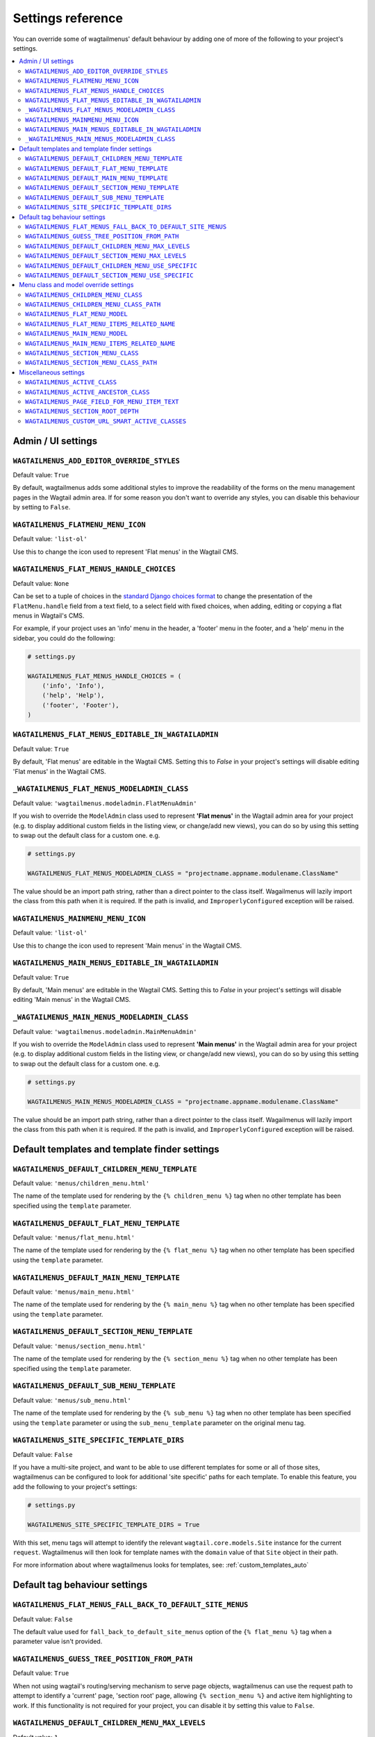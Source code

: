 .. _settings_reference:

==================
Settings reference
==================

You can override some of wagtailmenus' default behaviour by adding one of more of the following to your project's settings.

.. contents::
    :local:
    :depth: 2


-------------------
Admin / UI settings
-------------------


.. _ADD_EDITOR_OVERRIDE_STYLES:

``WAGTAILMENUS_ADD_EDITOR_OVERRIDE_STYLES``
~~~~~~~~~~~~~~~~~~~~~~~~~~~~~~~~~~~~~~~~~~~

Default value: ``True``

By default, wagtailmenus adds some additional styles to improve the readability of the forms on the menu management pages in the Wagtail admin area. If for some reason you don't want to override any styles, you can disable this behaviour by setting to ``False``.


.. _FLATMENU_MENU_ICON:

``WAGTAILMENUS_FLATMENU_MENU_ICON``
~~~~~~~~~~~~~~~~~~~~~~~~~~~~~~~~~~~

Default value: ``'list-ol'``

Use this to change the icon used to represent 'Flat menus' in the Wagtail CMS.


.. _FLAT_MENUS_HANDLE_CHOICES:

``WAGTAILMENUS_FLAT_MENUS_HANDLE_CHOICES``
~~~~~~~~~~~~~~~~~~~~~~~~~~~~~~~~~~~~~~~~~~

Default value: ``None``

Can be set to a tuple of choices in the `standard Django choices format 
<https://docs.djangoproject.com/en/1.10/ref/models/fields/#field-choices>`_ to change the presentation of the ``FlatMenu.handle`` field from a text field, to a select field with fixed choices, when adding, editing or copying a flat menus in Wagtail's CMS.

For example, if your project uses an 'info' menu in the header, a 'footer' menu in the footer, and a 'help' menu in the sidebar, you could do the following:

.. code-block:: python

    # settings.py

    WAGTAILMENUS_FLAT_MENUS_HANDLE_CHOICES = (
        ('info', 'Info'),
        ('help', 'Help'),
        ('footer', 'Footer'),
    )


.. _WAGTAILMENUS_FLAT_MENUS_EDITABLE_IN_WAGTAILADMIN:

``WAGTAILMENUS_FLAT_MENUS_EDITABLE_IN_WAGTAILADMIN``
~~~~~~~~~~~~~~~~~~~~~~~~~~~~~~~~~~~~~~~~~~~~~~~~~~~~

Default value: ``True``

By default, 'Flat menus' are editable in the Wagtail CMS. Setting this to `False` in your project's settings will disable editing 'Flat menus' in the Wagtail CMS.


.. _WAGTAILMENUS_FLAT_MENUS_MODELADMIN_CLASS:

``_WAGTAILMENUS_FLAT_MENUS_MODELADMIN_CLASS``
~~~~~~~~~~~~~~~~~~~~~~~~~~~~~~~~~~~~~~~~~~~~~~~~~~~~

Default value: ``'wagtailmenus.modeladmin.FlatMenuAdmin'``

If you wish to override the ``ModelAdmin`` class used to represent **'Flat menus'** in the Wagtail admin area for your project (e.g. to display additional custom fields in the listing view, or change/add new views), you can do so by using this setting to swap out the default class for a custom one. e.g.

.. code-block:: python

    # settings.py

    WAGTAILMENUS_FLAT_MENUS_MODELADMIN_CLASS = "projectname.appname.modulename.ClassName"


The value should be an import path string, rather than a direct pointer to the class itself. Wagailmenus will lazily import the class from this path when it is required. If the path is invalid, and ``ImproperlyConfigured`` exception will be raised.


.. _MAINMENU_MENU_ICON:

``WAGTAILMENUS_MAINMENU_MENU_ICON``
~~~~~~~~~~~~~~~~~~~~~~~~~~~~~~~~~~~

Default value: ``'list-ol'``

Use this to change the icon used to represent 'Main menus' in the Wagtail CMS.


.. _WAGTAILMENUS_MAIN_MENUS_EDITABLE_IN_WAGTAILADMIN:

``WAGTAILMENUS_MAIN_MENUS_EDITABLE_IN_WAGTAILADMIN``
~~~~~~~~~~~~~~~~~~~~~~~~~~~~~~~~~~~~~~~~~~~~~~~~~~~~

Default value: ``True``

By default, 'Main menus' are editable in the Wagtail CMS. Setting this to `False` in your project's settings will disable editing 'Main menus' in the Wagtail CMS.


.. _WAGTAILMENUS_MAIN_MENUS_MODELADMIN_CLASS:

``_WAGTAILMENUS_MAIN_MENUS_MODELADMIN_CLASS``
~~~~~~~~~~~~~~~~~~~~~~~~~~~~~~~~~~~~~~~~~~~~~~~~~~~~

Default value: ``'wagtailmenus.modeladmin.MainMenuAdmin'``

If you wish to override the ``ModelAdmin`` class used to represent **'Main menus'** in the Wagtail admin area for your project (e.g. to display additional custom fields in the listing view, or change/add new views), you can do so by using this setting to swap out the default class for a custom one. e.g.

.. code-block:: python

    # settings.py

    WAGTAILMENUS_MAIN_MENUS_MODELADMIN_CLASS = "projectname.appname.modulename.ClassName"

The value should be an import path string, rather than a direct pointer to the class itself. Wagailmenus will lazily import the class from this path when it is required. If the path is invalid, and ``ImproperlyConfigured`` exception will be raised.


----------------------------------------------
Default templates and template finder settings
----------------------------------------------


.. _DEFAULT_CHILDREN_MENU_TEMPLATE:

``WAGTAILMENUS_DEFAULT_CHILDREN_MENU_TEMPLATE``
~~~~~~~~~~~~~~~~~~~~~~~~~~~~~~~~~~~~~~~~~~~~~~~

Default value: ``'menus/children_menu.html'``

The name of the template used for rendering by the ``{% children_menu %}`` tag when no other template has been specified using the ``template`` parameter.


.. _DEFAULT_FLAT_MENU_TEMPLATE:

``WAGTAILMENUS_DEFAULT_FLAT_MENU_TEMPLATE``
~~~~~~~~~~~~~~~~~~~~~~~~~~~~~~~~~~~~~~~~~~~

Default value: ``'menus/flat_menu.html'``

The name of the template used for rendering by the ``{% flat_menu %}`` tag when no other template has been specified using the ``template`` parameter.


.. _DEFAULT_MAIN_MENU_TEMPLATE:

``WAGTAILMENUS_DEFAULT_MAIN_MENU_TEMPLATE``
~~~~~~~~~~~~~~~~~~~~~~~~~~~~~~~~~~~~~~~~~~~

Default value: ``'menus/main_menu.html'``

The name of the template used for rendering by the ``{% main_menu %}`` tag when no other template has been specified using the ``template`` parameter.


.. _DEFAULT_SECTION_MENU_TEMPLATE:

``WAGTAILMENUS_DEFAULT_SECTION_MENU_TEMPLATE``
~~~~~~~~~~~~~~~~~~~~~~~~~~~~~~~~~~~~~~~~~~~~~~

Default value: ``'menus/section_menu.html'``

The name of the template used for rendering by the ``{% section_menu %}`` tag when no other template has been specified using the ``template`` parameter.


.. _DEFAULT_SUB_MENU_TEMPLATE:

``WAGTAILMENUS_DEFAULT_SUB_MENU_TEMPLATE``
~~~~~~~~~~~~~~~~~~~~~~~~~~~~~~~~~~~~~~~~~~

Default value: ``'menus/sub_menu.html'``

The name of the template used for rendering by the ``{% sub_menu %}`` tag when no other template has been specified using the ``template`` parameter or using the ``sub_menu_template`` parameter on the original menu tag.


.. _SITE_SPECIFIC_TEMPLATE_DIRS:

``WAGTAILMENUS_SITE_SPECIFIC_TEMPLATE_DIRS``
~~~~~~~~~~~~~~~~~~~~~~~~~~~~~~~~~~~~~~~~~~~~

Default value: ``False``

If you have a multi-site project, and want to be able to use different templates for some or all of those sites, wagtailmenus can be configured to look for additional 'site specific' paths for each template. To enable this feature, you add the following to your project's settings:

.. code-block:: python
    
    # settings.py

    WAGTAILMENUS_SITE_SPECIFIC_TEMPLATE_DIRS = True

With this set, menu tags will attempt to identify the relevant ``wagtail.core.models.Site`` instance for the current ``request``. Wagtailmenus will then look for template names with the ``domain`` value of that ``Site`` object in their path.

For more information about where wagtailmenus looks for templates, see: :ref:`custom_templates_auto`


------------------------------
Default tag behaviour settings
------------------------------


.. _FLAT_MENUS_FALL_BACK_TO_DEFAULT_SITE_MENUS:

``WAGTAILMENUS_FLAT_MENUS_FALL_BACK_TO_DEFAULT_SITE_MENUS``
~~~~~~~~~~~~~~~~~~~~~~~~~~~~~~~~~~~~~~~~~~~~~~~~~~~~~~~~~~~

Default value: ``False``

The default value used for ``fall_back_to_default_site_menus`` option of the ``{% flat_menu %}`` tag when a parameter value isn't provided.


.. _GUESS_TREE_POSITION_FROM_PATH:

``WAGTAILMENUS_GUESS_TREE_POSITION_FROM_PATH``
~~~~~~~~~~~~~~~~~~~~~~~~~~~~~~~~~~~~~~~~~~~~~~

Default value: ``True``

When not using wagtail's routing/serving mechanism to serve page objects, wagtailmenus can use the request path to attempt to identify a 'current' page, 'section root' page, allowing ``{% section_menu %}`` and active item highlighting to work. If this functionality is not required for your project, you can disable it by setting this value to ``False``.


.. _DEFAULT_CHILDREN_MENU_MAX_LEVELS:

``WAGTAILMENUS_DEFAULT_CHILDREN_MENU_MAX_LEVELS``
~~~~~~~~~~~~~~~~~~~~~~~~~~~~~~~~~~~~~~~~~~~~~~~~~

Default value: ``1``

The maximum number of levels rendered by the ``{% children_menu %}`` tag when no value has been specified using the ``max_levels`` parameter.


.. _DEFAULT_SECTION_MENU_MAX_LEVELS:

``WAGTAILMENUS_DEFAULT_SECTION_MENU_MAX_LEVELS``
~~~~~~~~~~~~~~~~~~~~~~~~~~~~~~~~~~~~~~~~~~~~~~~~

Default value: ``2``

The maximum number of levels rendered by the ``{% section_menu %}`` tag when no value has been specified using the ``max_levels`` parameter.


.. _DEFAULT_CHILDREN_MENU_USE_SPECIFIC:

``WAGTAILMENUS_DEFAULT_CHILDREN_MENU_USE_SPECIFIC``
~~~~~~~~~~~~~~~~~~~~~~~~~~~~~~~~~~~~~~~~~~~~~~~~~~~

Default value: ``1`` (Auto)

Controls how 'specific' pages objects are fetched and used during rendering of the ``{% children_menu %}`` tag when no ``use_specific`` value isn't supplied. 

If you'd like to use custom page fields in your children menus (e.g. translated field values or image fields) or if your page models override ``get_url_parts()``, ``relative_url()`` or other ``Page`` methods involved in URL generation, you'll likely want to update this. 

To find out more about what values are supported and the effect they have, see: :ref:`specific_pages`


.. _DEFAULT_SECTION_MENU_USE_SPECIFIC:

``WAGTAILMENUS_DEFAULT_SECTION_MENU_USE_SPECIFIC``
~~~~~~~~~~~~~~~~~~~~~~~~~~~~~~~~~~~~~~~~~~~~~~~~~~

Default value: ``1`` (Auto)

Controls how 'specific' pages objects are fetched and used during rendering of the ``{% section_menu %}`` tag when no alternative value has been specified using the ``use_specific`` parameter.

If you'd like to use custom page fields in your section menus (e.g. translated field values, images, or other fields / methods) or if your page models override ``get_url_parts()``, ``relative_url()`` or other ``Page`` methods involved in URL generation, you'll likely want to update this. 

To find out more about what values are supported and the effect they have, see: :ref:`specific_pages`


--------------------------------------
Menu class and model override settings
--------------------------------------


.. _CHILDREN_MENU_CLASS:

``WAGTAILMENUS_CHILDREN_MENU_CLASS``
~~~~~~~~~~~~~~~~~~~~~~~~~~~~~~~~~~~~

Default value: ``'wagtailmenus.models.menus.ChildrenMenu'``

Use this to specify a custom menu class to be used by wagtailmenus' ``children_menu`` tag. The value should be the import path of your custom class as a string, e.g. ``'mysite.appname.models.CustomClass'``. 

For more details see: :ref:`custom_childrenmenu_class` 


.. _CHILDREN_MENU_CLASS_PATH:

``WAGTAILMENUS_CHILDREN_MENU_CLASS_PATH``
~~~~~~~~~~~~~~~~~~~~~~~~~~~~~~~~~~~~~~~~~

.. NOTE::
    Deprecated in wagtailmenus 2.10 in favour of using :ref:`CHILDREN_MENU_CLASS` (above)

Used to specify a custom menu class to be used by wagtailmenus' ``children_menu`` tag. The value should be the import path of your custom class as a string, e.g. ``'mysite.appname.models.CustomClass'``.


.. _FLAT_MENU_MODEL:

``WAGTAILMENUS_FLAT_MENU_MODEL``
~~~~~~~~~~~~~~~~~~~~~~~~~~~~~~~~

Default value: ``'wagtailmenus.FlatMenu'``

Use this to specify a custom model to use for flat menus instead of the default. The model should be a subclass of ``wagtailmenus.AbstractFlatMenu``. 

For more details see: :ref:`custom_flat_menu_models`


.. _FLAT_MENU_ITEMS_RELATED_NAME:

``WAGTAILMENUS_FLAT_MENU_ITEMS_RELATED_NAME``
~~~~~~~~~~~~~~~~~~~~~~~~~~~~~~~~~~~~~~~~~~~~~

Default value: ``'menu_items'``

Use this to specify the 'related name' that should be used to access menu items from flat menu instances. Used to replace the default `FlatMenuItem` model with a custom one.

For more details see: :ref:`custom_flat_menu_models`


.. _MAIN_MENU_MODEL:

``WAGTAILMENUS_MAIN_MENU_MODEL``
~~~~~~~~~~~~~~~~~~~~~~~~~~~~~~~~

Default value: ``'wagtailmenus.MainMenu'``

Use this to specify an alternative model to use for main menus. The model should be a subclass of ``wagtailmenus.AbstractMainMenu``.

For more details see: :ref:`custom_main_menu_models`


.. _MAIN_MENU_ITEMS_RELATED_NAME:

``WAGTAILMENUS_MAIN_MENU_ITEMS_RELATED_NAME``
~~~~~~~~~~~~~~~~~~~~~~~~~~~~~~~~~~~~~~~~~~~~~

Default value: ``'menu_items'``

Use this to specify the 'related name' that should be used to access menu items from main menu instances. Used to replace the default ``MainMenuItem`` model with a custom one. 

For more details see: :ref:`custom_main_menu_models`


.. _SECTION_MENU_CLASS:

``WAGTAILMENUS_SECTION_MENU_CLASS``
~~~~~~~~~~~~~~~~~~~~~~~~~~~~~~~~~~~~~~~~

Default value: ``'wagtailmenus.models.menus.SectionMenu'``

Use this to specify a custom class to be used by wagtailmenus' ``section_menu`` tag. The value should be the import path of your custom class as a string, e.g. ``'mysite.appname.models.CustomClass'``. 

For more details see: :ref:`custom_sectionmenu_class`


.. _SECTION_MENU_CLASS_PATH:

``WAGTAILMENUS_SECTION_MENU_CLASS_PATH``
~~~~~~~~~~~~~~~~~~~~~~~~~~~~~~~~~~~~~~~~

.. NOTE::
    Deprecated in wagtailmenus 2.10 in favour of using :ref:`SECTION_MENU_CLASS` (above)

Used to specify a custom class to be used by wagtailmenus' ``section_menu`` tag. The value should be the import path of your custom class as a string, e.g. ``'mysite.appname.models.CustomClass'``. 


----------------------
Miscellaneous settings
----------------------

.. _ACTIVE_CLASS:

``WAGTAILMENUS_ACTIVE_CLASS``
~~~~~~~~~~~~~~~~~~~~~~~~~~~~~

Default value: ``'active'``

The class added to menu items for the currently active page (when using a menu template with ``apply_active_classes=True``)


.. _ACTIVE_ANCESTOR_CLASS:

``WAGTAILMENUS_ACTIVE_ANCESTOR_CLASS``
~~~~~~~~~~~~~~~~~~~~~~~~~~~~~~~~~~~~~~

Default value: ``'ancestor'``

The class added to any menu items for pages that are ancestors of the currently active page (when using a menu template with ``apply_active_classes=True``)


.. _DEFAULT_PAGE_FIELD_FOR_MENU_ITEM_TEXT:

``WAGTAILMENUS_PAGE_FIELD_FOR_MENU_ITEM_TEXT``
~~~~~~~~~~~~~~~~~~~~~~~~~~~~~~~~~~~~~~~~~~~~~~

Default value: ``'title'``

When preparing menu items for rendering, wagtailmenus looks for a field, attribute or property method on each page with this name to set a ``text`` attribute value, which is used in menu templates as the label for each item. The ``title`` field is used by default.

.. NOTE::
    wagtailmenus will only be able to access custom page fields or methods if 'specific' pages are being used (See :ref:`specific_pages`). If no attribute can be found matching the specified name, wagtailmenus will silently fall back to using the page's ``title`` field value.


.. _SECTION_ROOT_DEPTH:

``WAGTAILMENUS_SECTION_ROOT_DEPTH``
~~~~~~~~~~~~~~~~~~~~~~~~~~~~~~~~~~~

Default value: ``3``

Use this to specify the 'depth' value of a project's 'section root' pages. For most Wagtail projects, this should be ``3`` (Root page depth = ``1``, Home page depth = ``2``), but it may well differ, depending on the needs of the project.


.. _CUSTOM_URL_SMART_ACTIVE_CLASSES:

``WAGTAILMENUS_CUSTOM_URL_SMART_ACTIVE_CLASSES``
~~~~~~~~~~~~~~~~~~~~~~~~~~~~~~~~~~~~~~~~~~~~~~~~

Default value: ``False``

By default, menu items linking to custom URLs are attributed with the 'active' class only if their ``link_url`` value matches the path of the current request _exactly_. Setting this to `True` in your project's settings will enable a smarter approach to active class attribution for custom URLs, where only the 'path' part of the ``link_url`` value is used to determine what active class should be used. The new approach will also attribute the  'ancestor'  class to menu items if the ``link_url`` looks like an ancestor of the current request URL.
